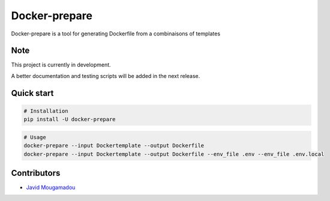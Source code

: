Docker-prepare
==============

Docker-prepare is a tool for generating Dockerfile from a combinaisons of templates

Note
----

This project is currently in development.

A better documentation and testing scripts will be added in the next release.

Quick start
-----------

.. code:: python

    # Installation
    pip install -U docker-prepare

.. code:: bash

    # Usage
    docker-prepare --input Dockertemplate --output Dockerfile
    docker-prepare --input Dockertemplate --output Dockerfile --env_file .env --env_file .env.local

Contributors
------------

-  `Javid Mougamadou <https://github.com/Javidjms>`__
